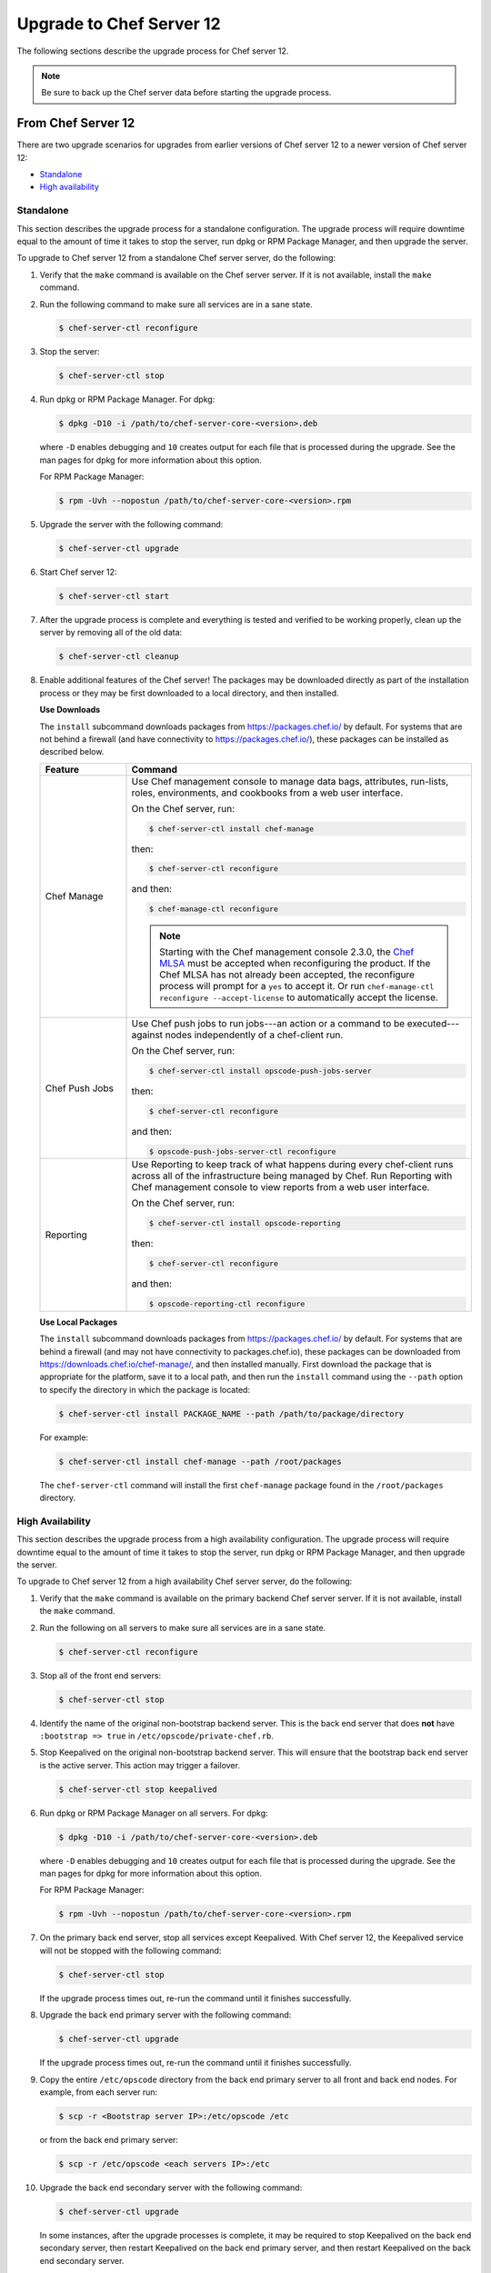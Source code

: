 =====================================================
Upgrade to Chef Server 12
=====================================================

The following sections describe the upgrade process for Chef server 12.

.. note:: Be sure to back up the Chef server data before starting the upgrade process.

From Chef Server 12
=====================================================
There are two upgrade scenarios for upgrades from earlier versions of Chef server 12 to a newer version of Chef server 12:

* `Standalone <https://docs.chef.io/upgrade_server.html#standalone>`__
* `High availability <https://docs.chef.io/upgrade_server.html#high-availability>`__

Standalone
-----------------------------------------------------
This section describes the upgrade process for a standalone configuration. The upgrade process will require downtime equal to the amount of time it takes to stop the server, run dpkg or RPM Package Manager, and then upgrade the server.

To upgrade to Chef server 12 from a standalone Chef server server, do the following:

#. Verify that the ``make`` command is available on the Chef server server. If it is not available, install the ``make`` command.

#. Run the following command to make sure all services are in a sane state.

   .. code-block:: bash

      $ chef-server-ctl reconfigure

#. Stop the server:

   .. code-block:: bash

      $ chef-server-ctl stop

#. Run dpkg or RPM Package Manager. For dpkg:

   .. code-block:: bash

      $ dpkg -D10 -i /path/to/chef-server-core-<version>.deb

   where ``-D`` enables debugging and ``10`` creates output for each file that is processed during the upgrade. See the man pages for dpkg for more information about this option.

   For RPM Package Manager:

   .. code-block:: bash

      $ rpm -Uvh --nopostun /path/to/chef-server-core-<version>.rpm

#. Upgrade the server with the following command:

   .. code-block:: bash

      $ chef-server-ctl upgrade

#. Start Chef server 12:

   .. code-block:: bash

      $ chef-server-ctl start

#. After the upgrade process is complete and everything is tested and verified to be working properly, clean up the server by removing all of the old data:

   .. code-block:: bash

      $ chef-server-ctl cleanup

#. .. tag ctl_chef_server_install_features

   Enable additional features of the Chef server! The packages may be downloaded directly as part of the installation process or they may be first downloaded to a local directory, and then installed.

   .. end_tag

   **Use Downloads**

   .. tag ctl_chef_server_install_features_download

   The ``install`` subcommand downloads packages from https://packages.chef.io/ by default. For systems that are not behind a firewall (and have connectivity to https://packages.chef.io/), these packages can be installed as described below.

   .. list-table::
      :widths: 100 400
      :header-rows: 1

      * - Feature
        - Command
      * - Chef Manage
        - Use Chef management console to manage data bags, attributes, run-lists, roles, environments, and cookbooks from a web user interface.

          On the Chef server, run:

          .. code-block:: bash

             $ chef-server-ctl install chef-manage

          then:

          .. code-block:: bash

             $ chef-server-ctl reconfigure

          and then:

          .. code-block:: bash

             $ chef-manage-ctl reconfigure

          .. note:: .. tag chef_license_reconfigure_manage

                    Starting with the Chef management console 2.3.0, the `Chef MLSA <https://docs.chef.io/chef_license.html>`__ must be accepted when reconfiguring the product. If the Chef MLSA has not already been accepted, the reconfigure process will prompt for a ``yes`` to accept it. Or run ``chef-manage-ctl reconfigure --accept-license`` to automatically accept the license.

                    .. end_tag

      * - Chef Push Jobs
        - Use Chef push jobs to run jobs---an action or a command to be executed---against nodes independently of a chef-client run.

          On the Chef server, run:

          .. code-block:: bash

             $ chef-server-ctl install opscode-push-jobs-server

          then:

          .. code-block:: bash

             $ chef-server-ctl reconfigure

          and then:

          .. code-block:: bash

             $ opscode-push-jobs-server-ctl reconfigure

      * - Reporting
        - Use Reporting to keep track of what happens during every chef-client runs across all of the infrastructure being managed by Chef. Run Reporting with Chef management console to view reports from a web user interface.

          On the Chef server, run:

          .. code-block:: bash

             $ chef-server-ctl install opscode-reporting

          then:

          .. code-block:: bash

             $ chef-server-ctl reconfigure

          and then:

          .. code-block:: bash

             $ opscode-reporting-ctl reconfigure

   .. end_tag

   **Use Local Packages**

   .. tag ctl_chef_server_install_features_manual

   The ``install`` subcommand downloads packages from https://packages.chef.io/ by default. For systems that are behind a firewall (and may not have connectivity to packages.chef.io), these packages can be downloaded from https://downloads.chef.io/chef-manage/, and then installed manually. First download the package that is appropriate for the platform, save it to a local path, and then run the ``install`` command using the ``--path`` option to specify the directory in which the package is located:

   .. code-block:: bash

      $ chef-server-ctl install PACKAGE_NAME --path /path/to/package/directory

   For example:

   .. code-block:: bash

      $ chef-server-ctl install chef-manage --path /root/packages

   The ``chef-server-ctl`` command will install the first ``chef-manage`` package found in the ``/root/packages`` directory.

   .. end_tag

High Availability
-----------------------------------------------------
This section describes the upgrade process from a high availability configuration. The upgrade process will require downtime equal to the amount of time it takes to stop the server, run dpkg or RPM Package Manager, and then upgrade the server.

To upgrade to Chef server 12 from a high availability Chef server server, do the following:

#. Verify that the ``make`` command is available on the primary backend Chef server server. If it is not available, install the ``make`` command.

#. Run the following on all servers to make sure all services are in a sane state.

   .. code-block:: bash

      $ chef-server-ctl reconfigure

#. Stop all of the front end servers:

   .. code-block:: bash

      $ chef-server-ctl stop

#. Identify the name of the original non-bootstrap backend server. This is the back end server that does **not** have ``:bootstrap => true`` in ``/etc/opscode/private-chef.rb``.

#. Stop Keepalived on the original non-bootstrap backend server. This will ensure that the bootstrap back end server is the active server. This action may trigger a failover.

   .. code-block:: bash

      $ chef-server-ctl stop keepalived

#. Run dpkg or RPM Package Manager on all servers. For dpkg:

   .. code-block:: bash

      $ dpkg -D10 -i /path/to/chef-server-core-<version>.deb

   where ``-D`` enables debugging and ``10`` creates output for each file that is processed during the upgrade. See the man pages for dpkg for more information about this option.

   For RPM Package Manager:

   .. code-block:: bash

      $ rpm -Uvh --nopostun /path/to/chef-server-core-<version>.rpm

#. On the primary back end server, stop all services except Keepalived. With Chef server 12, the Keepalived service will not be stopped with the following command:

   .. code-block:: bash

      $ chef-server-ctl stop

   If the upgrade process times out, re-run the command until it finishes successfully.

#. Upgrade the back end primary server with the following command:

   .. code-block:: bash

      $ chef-server-ctl upgrade

   If the upgrade process times out, re-run the command until it finishes successfully.

#. Copy the entire ``/etc/opscode`` directory from the back end primary server to all front and back end nodes. For example, from each server run:

   .. code-block:: bash

      $ scp -r <Bootstrap server IP>:/etc/opscode /etc

   or from the back end primary server:

   .. code-block:: bash

      $ scp -r /etc/opscode <each servers IP>:/etc

#. Upgrade the back end secondary server with the following command:

   .. code-block:: bash

      $ chef-server-ctl upgrade

   In some instances, after the upgrade processes is complete, it may be required to stop Keepalived on the back end secondary server, then restart Keepalived on the back end primary server, and then restart Keepalived on the back end secondary server.

#. Upgrade all front end servers with the following commands:

   .. code-block:: bash

      $ chef-server-ctl upgrade

#. Run the following command on all front end servers and the primary back end server:

   .. code-block:: bash

      $ chef-server-ctl start

   .. note:: Do not run this command on the secondary back-end server!

#. After the upgrade process is complete, the state of the system after the upgrade has been tested and verified, and everything looks satisfactory, remove old data, services, and configuration by running the following command on each server:

   .. code-block:: bash

      $ chef-server-ctl cleanup

   .. note:: The message ``[ERROR] opscode-chef-mover is not running`` is expected, does not indicate an actual error, and is safe to ignore.

#. .. tag ctl_chef_server_install_features

   Enable additional features of the Chef server! The packages may be downloaded directly as part of the installation process or they may be first downloaded to a local directory, and then installed.

   .. end_tag

   **Use Downloads**

   .. tag ctl_chef_server_install_features_download

   The ``install`` subcommand downloads packages from https://packages.chef.io/ by default. For systems that are not behind a firewall (and have connectivity to https://packages.chef.io/), these packages can be installed as described below.

   .. list-table::
      :widths: 100 400
      :header-rows: 1

      * - Feature
        - Command
      * - Chef Manage
        - Use Chef management console to manage data bags, attributes, run-lists, roles, environments, and cookbooks from a web user interface.

          On the Chef server, run:

          .. code-block:: bash

             $ chef-server-ctl install chef-manage

          then:

          .. code-block:: bash

             $ chef-server-ctl reconfigure

          and then:

          .. code-block:: bash

             $ chef-manage-ctl reconfigure

          .. note:: .. tag chef_license_reconfigure_manage

                    Starting with the Chef management console 2.3.0, the `Chef MLSA <https://docs.chef.io/chef_license.html>`__ must be accepted when reconfiguring the product. If the Chef MLSA has not already been accepted, the reconfigure process will prompt for a ``yes`` to accept it. Or run ``chef-manage-ctl reconfigure --accept-license`` to automatically accept the license.

                    .. end_tag

      * - Chef Push Jobs
        - Use Chef push jobs to run jobs---an action or a command to be executed---against nodes independently of a chef-client run.

          On the Chef server, run:

          .. code-block:: bash

             $ chef-server-ctl install opscode-push-jobs-server

          then:

          .. code-block:: bash

             $ chef-server-ctl reconfigure

          and then:

          .. code-block:: bash

             $ opscode-push-jobs-server-ctl reconfigure

      * - Reporting
        - Use Reporting to keep track of what happens during every chef-client runs across all of the infrastructure being managed by Chef. Run Reporting with Chef management console to view reports from a web user interface.

          On the Chef server, run:

          .. code-block:: bash

             $ chef-server-ctl install opscode-reporting

          then:

          .. code-block:: bash

             $ chef-server-ctl reconfigure

          and then:

          .. code-block:: bash

             $ opscode-reporting-ctl reconfigure

   .. end_tag

   **Use Local Packages**

   .. tag ctl_chef_server_install_features_manual

   The ``install`` subcommand downloads packages from https://packages.chef.io/ by default. For systems that are behind a firewall (and may not have connectivity to packages.chef.io), these packages can be downloaded from https://downloads.chef.io/chef-manage/, and then installed manually. First download the package that is appropriate for the platform, save it to a local path, and then run the ``install`` command using the ``--path`` option to specify the directory in which the package is located:

   .. code-block:: bash

      $ chef-server-ctl install PACKAGE_NAME --path /path/to/package/directory

   For example:

   .. code-block:: bash

      $ chef-server-ctl install chef-manage --path /root/packages

   The ``chef-server-ctl`` command will install the first ``chef-manage`` package found in the ``/root/packages`` directory.

   .. end_tag

From Enterprise Chef
=====================================================
There are two upgrade scenarios for upgrades from Enterprise Chef 11 to Chef server 12:

* `Standalone <https://docs.chef.io/upgrade_server.html#id1>`__
* `High availability <https://docs.chef.io/upgrade_server.html#id2>`__

Before upgrading, please `view the notes <https://docs.chef.io/upgrade_server_notes.html>`__ for more background on the upgrade process from Enterprise Chef 11 to Chef server 12.

Standalone
-----------------------------------------------------
This section describes the upgrade process from a standalone Enterprise Chef 11 to Chef server 12. The upgrade process will require downtime equal to the amount of time it takes to stop the server, run dpkg or RPM Package Manager, and then upgrade the server. The final step will remove older components (like CouchDB) and will destroy the data after the upgrade process is complete.

To upgrade to Chef server 12 from a standalone Enterprise Chef server, do the following:

#. Verify that the ``make`` command is available on the Enterprise Chef server. If it is not available, install the ``make`` command.

#. Run the following command to make sure all services are in a sane state.

   .. code-block:: bash

      $ private-chef-ctl reconfigure

#. Stop the server:

   .. code-block:: bash

      $ private-chef-ctl stop

#. Run dpkg or RPM Package Manager. For dpkg:

   .. code-block:: bash

      $ dpkg -D10 -i /path/to/chef-server-core-<version>.deb

   where ``-D`` enables debugging and ``10`` creates output for each file that is processed during the upgrade. See the man pages for dpkg for more information about this option.

   For RPM Package Manager:

   .. code-block:: bash

      $ rpm -Uvh --nopostun /path/to/chef-server-core-<version>.rpm

#. Upgrade the server with the following command:

   .. code-block:: bash

      $ chef-server-ctl upgrade

#. Start Chef server 12:

   .. code-block:: bash

      $ chef-server-ctl start

#. After the upgrade process is complete and everything is tested and verified to be working properly, clean up the server by removing all of the old data:

   .. code-block:: bash

      $ chef-server-ctl cleanup

#. .. tag ctl_chef_server_install_features

   Enable additional features of the Chef server! The packages may be downloaded directly as part of the installation process or they may be first downloaded to a local directory, and then installed.

   .. end_tag

   **Use Downloads**

   .. tag ctl_chef_server_install_features_download

   The ``install`` subcommand downloads packages from https://packages.chef.io/ by default. For systems that are not behind a firewall (and have connectivity to https://packages.chef.io/), these packages can be installed as described below.

   .. list-table::
      :widths: 100 400
      :header-rows: 1

      * - Feature
        - Command
      * - Chef Manage
        - Use Chef management console to manage data bags, attributes, run-lists, roles, environments, and cookbooks from a web user interface.

          On the Chef server, run:

          .. code-block:: bash

             $ chef-server-ctl install chef-manage

          then:

          .. code-block:: bash

             $ chef-server-ctl reconfigure

          and then:

          .. code-block:: bash

             $ chef-manage-ctl reconfigure

          .. note:: .. tag chef_license_reconfigure_manage

                    Starting with the Chef management console 2.3.0, the `Chef MLSA <https://docs.chef.io/chef_license.html>`__ must be accepted when reconfiguring the product. If the Chef MLSA has not already been accepted, the reconfigure process will prompt for a ``yes`` to accept it. Or run ``chef-manage-ctl reconfigure --accept-license`` to automatically accept the license.

                    .. end_tag

      * - Chef Push Jobs
        - Use Chef push jobs to run jobs---an action or a command to be executed---against nodes independently of a chef-client run.

          On the Chef server, run:

          .. code-block:: bash

             $ chef-server-ctl install opscode-push-jobs-server

          then:

          .. code-block:: bash

             $ chef-server-ctl reconfigure

          and then:

          .. code-block:: bash

             $ opscode-push-jobs-server-ctl reconfigure

      * - Reporting
        - Use Reporting to keep track of what happens during every chef-client runs across all of the infrastructure being managed by Chef. Run Reporting with Chef management console to view reports from a web user interface.

          On the Chef server, run:

          .. code-block:: bash

             $ chef-server-ctl install opscode-reporting

          then:

          .. code-block:: bash

             $ chef-server-ctl reconfigure

          and then:

          .. code-block:: bash

             $ opscode-reporting-ctl reconfigure

   .. end_tag

   **Use Local Packages**

   .. tag ctl_chef_server_install_features_manual

   The ``install`` subcommand downloads packages from https://packages.chef.io/ by default. For systems that are behind a firewall (and may not have connectivity to packages.chef.io), these packages can be downloaded from https://downloads.chef.io/chef-manage/, and then installed manually. First download the package that is appropriate for the platform, save it to a local path, and then run the ``install`` command using the ``--path`` option to specify the directory in which the package is located:

   .. code-block:: bash

      $ chef-server-ctl install PACKAGE_NAME --path /path/to/package/directory

   For example:

   .. code-block:: bash

      $ chef-server-ctl install chef-manage --path /root/packages

   The ``chef-server-ctl`` command will install the first ``chef-manage`` package found in the ``/root/packages`` directory.

   .. end_tag

High Availability
-----------------------------------------------------
This section describes the upgrade process from a high availability Enterprise Chef 11 to Chef server 12. The upgrade process will require downtime equal to the amount of time it takes to stop the server, run dpkg or RPM Package Manager, and then upgrade the server. The final step will remove older components (like CouchDB) and will destroy the data after the upgrade process is complete.

To upgrade to Chef server 12 from a high availability Enterprise Chef server, do the following:

#. Verify that the ``make`` command is available on the primary backend Enterprise Chef server. If it is not available, install the ``make`` command.

#. Run the following on all servers to make sure all services are in a sane state.

   .. code-block:: bash

      $ private-chef-ctl reconfigure

#. Stop all of the front end servers:

   .. code-block:: bash

      $ private-chef-ctl stop

#. Identify the name of the original non-bootstrap backend server. This is the back end server that does **not** have ``:bootstrap => true`` in ``/etc/opscode/private-chef.rb``.

#. Stop Keepalived on the original non-bootstrap backend server. This will ensure that the bootstrap back end server is the active server. This action may trigger a failover.

   .. code-block:: bash

      $ private-chef-ctl stop keepalived

#. Run dpkg or RPM Package Manager on all servers. For dpkg:

   .. code-block:: bash

      $ dpkg -D10 -i /path/to/chef-server-core-<version>.deb

   where ``-D`` enables debugging and ``10`` creates output for each file that is processed during the upgrade. See the man pages for dpkg for more information about this option.

   For RPM Package Manager:

   .. code-block:: bash

      $ rpm -Uvh --nopostun /path/to/chef-server-core-<version>.rpm

#. On the primary back end server, stop all services except Keepalived. With Chef server 12, the Keepalived service will not be stopped with the following command:

   .. code-block:: bash

      $ chef-server-ctl stop

   If the upgrade process times out, re-run the command until it finishes successfully.

#. Upgrade the back end primary server with the following command:

   .. code-block:: bash

      $ chef-server-ctl upgrade

   If the upgrade process times out, re-run the command until it finishes successfully.

#. Copy the entire ``/etc/opscode`` directory from the back end primary server to all front and back end nodes. For example, from each server run:

   .. code-block:: bash

      $ scp -r <Bootstrap server IP>:/etc/opscode /etc

   or from the back end primary server:

   .. code-block:: bash

      $ scp -r /etc/opscode <each servers IP>:/etc

#. Upgrade the back end secondary server with the following command:

   .. code-block:: bash

      $ chef-server-ctl upgrade

   In some instances, after the upgrade processes is complete, it may be required to stop Keepalived on the back end secondary server, then restart Keepalived on the back end primary server, and then restart Keepalived on the back end secondary server.

#. Upgrade all front end servers with the following commands:

   .. code-block:: bash

      $ chef-server-ctl upgrade

#. Run the following command on all front end servers and the primary back end server:

   .. code-block:: bash

      $ chef-server-ctl start

   .. note:: Do not run this command on the secondary back-end server!

#. After the upgrade process is complete, the state of the system after the upgrade has been tested and verified, and everything looks satisfactory, remove old data, services, and configuration by running the following command on each server:

   .. code-block:: bash

      $ chef-server-ctl cleanup

   .. note:: The message ``[ERROR] opscode-chef-mover is not running`` is expected, does not indicate an actual error, and is safe to ignore.

#. .. tag ctl_chef_server_install_features

   Enable additional features of the Chef server! The packages may be downloaded directly as part of the installation process or they may be first downloaded to a local directory, and then installed.

   .. end_tag

   **Use Downloads**

   .. tag ctl_chef_server_install_features_download

   The ``install`` subcommand downloads packages from https://packages.chef.io/ by default. For systems that are not behind a firewall (and have connectivity to https://packages.chef.io/), these packages can be installed as described below.

   .. list-table::
      :widths: 100 400
      :header-rows: 1

      * - Feature
        - Command
      * - Chef Manage
        - Use Chef management console to manage data bags, attributes, run-lists, roles, environments, and cookbooks from a web user interface.

          On the Chef server, run:

          .. code-block:: bash

             $ chef-server-ctl install chef-manage

          then:

          .. code-block:: bash

             $ chef-server-ctl reconfigure

          and then:

          .. code-block:: bash

             $ chef-manage-ctl reconfigure

          .. note:: .. tag chef_license_reconfigure_manage

                    Starting with the Chef management console 2.3.0, the `Chef MLSA <https://docs.chef.io/chef_license.html>`__ must be accepted when reconfiguring the product. If the Chef MLSA has not already been accepted, the reconfigure process will prompt for a ``yes`` to accept it. Or run ``chef-manage-ctl reconfigure --accept-license`` to automatically accept the license.

                    .. end_tag

      * - Chef Push Jobs
        - Use Chef push jobs to run jobs---an action or a command to be executed---against nodes independently of a chef-client run.

          On the Chef server, run:

          .. code-block:: bash

             $ chef-server-ctl install opscode-push-jobs-server

          then:

          .. code-block:: bash

             $ chef-server-ctl reconfigure

          and then:

          .. code-block:: bash

             $ opscode-push-jobs-server-ctl reconfigure

      * - Reporting
        - Use Reporting to keep track of what happens during every chef-client runs across all of the infrastructure being managed by Chef. Run Reporting with Chef management console to view reports from a web user interface.

          On the Chef server, run:

          .. code-block:: bash

             $ chef-server-ctl install opscode-reporting

          then:

          .. code-block:: bash

             $ chef-server-ctl reconfigure

          and then:

          .. code-block:: bash

             $ opscode-reporting-ctl reconfigure

   .. end_tag

   **Use Local Packages**

   .. tag ctl_chef_server_install_features_manual

   The ``install`` subcommand downloads packages from https://packages.chef.io/ by default. For systems that are behind a firewall (and may not have connectivity to packages.chef.io), these packages can be downloaded from https://downloads.chef.io/chef-manage/, and then installed manually. First download the package that is appropriate for the platform, save it to a local path, and then run the ``install`` command using the ``--path`` option to specify the directory in which the package is located:

   .. code-block:: bash

      $ chef-server-ctl install PACKAGE_NAME --path /path/to/package/directory

   For example:

   .. code-block:: bash

      $ chef-server-ctl install chef-manage --path /root/packages

   The ``chef-server-ctl`` command will install the first ``chef-manage`` package found in the ``/root/packages`` directory.

   .. end_tag

From Open Source Chef
=====================================================
This section describes the upgrade process from a standalone configuration of Open Source Chef 11.1.0 (or higher) to a standalone configuration of Chef server 12. The upgrade process will require downtime equal to the amount of time it takes to stop the server, run dpkg or RPM Package Manager, and then upgrade the server.

Please `view the notes <https://docs.chef.io/upgrade_server_open_source_notes.html>`__ for more background on the upgrade process from Open Source Chef 11 to Chef server 12.

To upgrade to Chef server 12 from the Open Source Chef server, do the following:

#. Run the following to make sure all services are in a sane state.

   .. code-block:: bash

      $ chef-server-ctl reconfigure

#. Stop the Open Source Chef server:

   .. code-block:: bash

      $ chef-server-ctl stop

#. Run dpkg or RPM Package Manager on the server to install Chef server 12. For dpkg:

   .. code-block:: bash

      $ dpkg -D10 -i /path/to/chef-server-core-<version>.deb

   where ``-D`` enables debugging and ``10`` creates output for each file that is processed during the upgrade. See the man pages for dpkg for more information about this option.

   For RPM Package Manager:

   .. code-block:: bash

      $ rpm -Uvh /path/to/chef-server-core-<version>.rpm

   Chef server 12 is installed to ``/opt/opscode``. (The existing Open Source Chef remains at ``/opt/chef-server``.) From this point, the ``chef-server-ctl`` commands are running against the ``/opt/opscode`` location.

#. Upgrade the server with the following command:

   .. code-block:: bash

      $ chef-server-ctl upgrade

   The upgrade process will automatically detect the presence of Open Source Chef 11, and will step through the migration process, prompting for organization name details along the way.

   The migration process will first download the existing data from the Open Source Chef server, transform that data into the format required for Chef server 12, and then upload that data to the server.

#. Before data can be uploaded, an organization must be created. When prompted, enter the organization name, and then a full organization name.

   The name must begin with a lower-case letter or digit, may only contain lower-case letters, digits, hyphens, and underscores, and must be between 1 and 255 characters. For example: ``chef``.

   The full name must begin with a non-white space character and must be between 1 and 1023 characters. For example: ``"Chef Software, Inc."``.

   .. note:: The upgrade process will automatically assign the organization name to the ``default_orgname`` setting in the chef-server.rb file. This setting ensures the new organization name is available for Chef server API requests, such as those made by the chef-client and by knife.

   .. warning:: If you receive a ``missing read permission`` error when running the ``knife user list`` subcommand after the upgrade process is finished, you will need to update the value for the ``chef_server_url`` setting in the knife.rb file. The default value for that setting is:

      .. code-block:: ruby

         chef_server_url 'https://CHEF_SERVER_NAME:443/'

      and should be updated to add ``organizations/ORG_NAME``:

      .. code-block:: ruby

         chef_server_url 'https://CHEF_SERVER_NAME:443/organizations/ORG_NAME'

#. The Chef server is automatically restarted. A prompt is displayed that contains details about how to remove any temporary data that was created during the upgrade process.

#. .. tag ctl_chef_server_install_features

   Enable additional features of the Chef server! The packages may be downloaded directly as part of the installation process or they may be first downloaded to a local directory, and then installed.

   .. end_tag

   **Update the Chef server URL**

   The URL for the Chef server needs to be updated on all nodes and workstations. In the client.rb file on each node and in the knife.rb file on each workstation, update the following setting:

   .. code-block:: ruby

      chef_server_url "https://url.for.server"

   .. note:: Any node that is bootstrapped from a workstation with the updated URL will automatically be assigned the new URL for the Chef server. Only existing nodes prior to the upgrade require the URL update.

   .. note:: Any chef-client or knife user that tries to access the Chef server after the upgrade will be able to do so as long as the ``default_orgname`` is set and is part of the default organization on the upgraded Chef server.

   **Use Downloads**

   .. tag ctl_chef_server_install_features_download

   The ``install`` subcommand downloads packages from https://packages.chef.io/ by default. For systems that are not behind a firewall (and have connectivity to https://packages.chef.io/), these packages can be installed as described below.

   .. list-table::
      :widths: 100 400
      :header-rows: 1

      * - Feature
        - Command
      * - Chef Manage
        - Use Chef management console to manage data bags, attributes, run-lists, roles, environments, and cookbooks from a web user interface.

          On the Chef server, run:

          .. code-block:: bash

             $ chef-server-ctl install chef-manage

          then:

          .. code-block:: bash

             $ chef-server-ctl reconfigure

          and then:

          .. code-block:: bash

             $ chef-manage-ctl reconfigure

          .. note:: .. tag chef_license_reconfigure_manage

                    Starting with the Chef management console 2.3.0, the `Chef MLSA <https://docs.chef.io/chef_license.html>`__ must be accepted when reconfiguring the product. If the Chef MLSA has not already been accepted, the reconfigure process will prompt for a ``yes`` to accept it. Or run ``chef-manage-ctl reconfigure --accept-license`` to automatically accept the license.

                    .. end_tag

      * - Chef Push Jobs
        - Use Chef push jobs to run jobs---an action or a command to be executed---against nodes independently of a chef-client run.

          On the Chef server, run:

          .. code-block:: bash

             $ chef-server-ctl install opscode-push-jobs-server

          then:

          .. code-block:: bash

             $ chef-server-ctl reconfigure

          and then:

          .. code-block:: bash

             $ opscode-push-jobs-server-ctl reconfigure

      * - Reporting
        - Use Reporting to keep track of what happens during every chef-client runs across all of the infrastructure being managed by Chef. Run Reporting with Chef management console to view reports from a web user interface.

          On the Chef server, run:

          .. code-block:: bash

             $ chef-server-ctl install opscode-reporting

          then:

          .. code-block:: bash

             $ chef-server-ctl reconfigure

          and then:

          .. code-block:: bash

             $ opscode-reporting-ctl reconfigure

   .. end_tag

   **Use Local Packages**

   .. tag ctl_chef_server_install_features_manual

   The ``install`` subcommand downloads packages from https://packages.chef.io/ by default. For systems that are behind a firewall (and may not have connectivity to packages.chef.io), these packages can be downloaded from https://downloads.chef.io/chef-manage/, and then installed manually. First download the package that is appropriate for the platform, save it to a local path, and then run the ``install`` command using the ``--path`` option to specify the directory in which the package is located:

   .. code-block:: bash

      $ chef-server-ctl install PACKAGE_NAME --path /path/to/package/directory

   For example:

   .. code-block:: bash

      $ chef-server-ctl install chef-manage --path /root/packages

   The ``chef-server-ctl`` command will install the first ``chef-manage`` package found in the ``/root/packages`` directory.

   .. end_tag

Chef Manage
=====================================================
Chef management console can be upgraded as part of a standalone or high availability configuration:

#. After upgrading the Chef server, upgrade each of the front end servers. For Red Hat and CentOS 6:

   .. code-block:: bash

      $ chef-server-ctl install opscode-manage

   For Ubuntu, for the Chef management console 1.x to 2.x:

   .. code-block:: bash

      $ apt-get install chef-manage

#. Reconfigure each of the front end servers:

   .. code-block:: bash

      $ chef-manage-ctl reconfigure

Chef Push Jobs
=====================================================
Chef push jobs can be upgraded as part of a standalone or high availability configuration:

#. After upgrading the Chef server, run the following command on all front and back end servers:

   .. code-block:: bash

      $ chef-server-ctl install opscode-push-jobs-server

#. TCP protocol ports 10000-10003 must be open. This allows the Chef push jobs clients to communicate with the Chef push jobs server. In a configuration with both front and back ends, these ports only need to be open on the back end servers. The Chef push jobs server waits for connections from the Chef push jobs client (and never makes a connection to a Chef push jobs client).

#. Reconfigure the Chef push jobs servers:

   .. code-block:: bash

      $ opscode-push-jobs-server-ctl reconfigure

#. Run the following command on each of the back end servers:

   .. code-block:: bash

      $ chef-server-ctl reconfigure

   This ensures that the Keepalived scripts are regenerated so they are aware of Chef push jobs.

#. Restart the Chef push jobs components:

   .. code-block:: bash

      $ chef-server-ctl restart opscode-pushy-server

#. Verify the installation:

   .. code-block:: bash

      $ opscode-push-jobs-server-ctl test

#. Install the Chef push jobs client on all nodes using the **push-jobs** cookbook, as needed.
